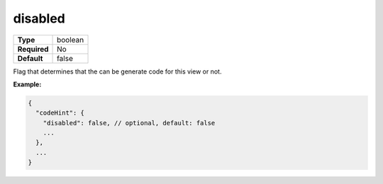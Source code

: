 ##########
 disabled
##########

.. list-table::
   :header-rows: 0
   :stub-columns: 1

   -  -  Type
      -  boolean
   -  -  Required
      -  No
   -  -  Default
      -  false

Flag that determines that the can be generate code for this view or not.

**Example:**

.. code:: javascript

   {
     "codeHint": {
       "disabled": false, // optional, default: false
       ...
     },
     ...
   }
